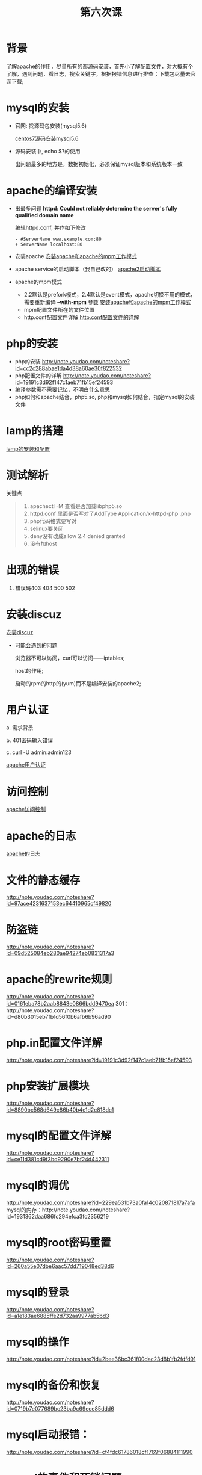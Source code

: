 ﻿#+TITLE: 第六次课

* 背景
  了解apache的作用，尽量所有的都源码安装，首先小了解配置文件，对大概有个了解，遇到问题，看日志，搜索关键字，根据报错信息进行排查；下载包尽量去官网下载;

* mysql的安装
  - 官网: 找源码包安装(mysql5.6)

    [[file:centos7源码安装mysql5.6.org][centos7源码安装mysql5.6]]
  - 源码安装中, echo $?的使用

    出问题最多的地方是，数据初始化，必须保证mysql版本和系统版本一致

* apache的编译安装
  - 出最多问题 *httpd: Could not reliably determine the server's fully qualified domain name*

    编辑httpd.conf, 并作如下修改
    #+BEGIN_EXAMPLE
    - #ServerName www.example.com:80
    + ServerName localhost:80
    #+END_EXAMPLE
    
  - 安装apache
    [[file:安装apache和apache的mpm工作模式][安装apache和apache的mpm工作模式]]
  - apache service的启动脚本（我自己改的）
    [[file:apache2启动脚本.org][apache2启动脚本]]
  - apache的mpm模式
    - 2.2默认是prefork模式，2.4默认是event模式，apache切换不用的模式，需要重新编译 *--with-mpm* 参数
      [[file:%E5%AE%89%E8%A3%85apache%E5%92%8Capache%E7%9A%84mpm%E5%B7%A5%E4%BD%9C%E6%A8%A1%E5%BC%8F.org][安装apache和apache的mpm工作模式]]
    - mpm配置文件所在的文件位置
    - http.conf配置文件详解
      [[file:http.conf%E9%85%8D%E7%BD%AE%E6%96%87%E4%BB%B6%E7%9A%84%E8%AF%A6%E8%A7%A3.org][http.conf配置文件的详解]]
* php的安装
  - php的安装
    http://note.youdao.com/noteshare?id=cc2c288abae1da4d38a60ae30f822532
  - php配置文件的详解
        http://note.youdao.com/noteshare?id=19191c3d92f147c1aeb71fb15ef24593
  - 编译参数需不需要记忆，不明白什么意思
  - php如何和apache结合，php5.so, php和mysql如何结合，指定mysql的安装文件
* lamp的搭建
  [[file:lamp的安装和配置.org][lamp的安装和配置]]
* 测试解析

  关键点
  #+BEGIN_QUOTE
  1. apachectl -M 查看是否加载libphp5.so
  2. httpd.conf 里面是否写对了AddType  Application/x-httpd-php .php
  3. php代码格式要写对
  4. selinux要关闭
  5. deny没有改成allow  2.4 denied  granted
  6. 没有加host
  #+END_QUOTE

* 出现的错误
        1.	错误码403	404		500		502
* 安装discuz
  [[file:安装discuz.org][安装discuz]]

  - 可能会遇到的问题

      浏览器不可以访问，curl可以访问------iptables;

      host的作用;

      启动的rpm的http的(yum)而不是编译安装的apache2;
* 用户认证
    a.	需求背景

    b.	401密码输入错误

    c. 	curl -U  admin:admin123

    [[file:apache用户认证.org][apache用户认证]]
* 访问控制

  [[file:apache访问控制.org][apache访问控制]]
* apache的日志

  [[file:apache的日志.org][apache的日志]]

* 文件的静态缓存
    http://note.youdao.com/noteshare?id=97ace4231637153ec64410965cf49820
* 防盗链
    http://note.youdao.com/noteshare?id=09d525084eb280ae94274eb0831317a3
* apache的rewrite规则
    http://note.youdao.com/noteshare?id=0161eba78b2aab8843e0866bdd9470ea
    301：http://note.youdao.com/noteshare?id=d80b3015eb7fb1d56f0b6afb6b96ad90
* php.in配置文件详解
    http://note.youdao.com/noteshare?id=19191c3d92f147c1aeb71fb15ef24593
* php安装扩展模块
http://note.youdao.com/noteshare?id=8890bc568d649c86b40b4e1d2c818dc1
* mysql的配置文件详解
http://note.youdao.com/noteshare?id=ce11d381cd9f3bd9290e7bf24d442311
* mysql的调优
http://note.youdao.com/noteshare?id=229ea531b73a0fa14c020871817a7afa
mysql的内存：http://note.youdao.com/noteshare?id=1931362daa686fc294efca3fc2356219
* mysql的root密码重置
http://note.youdao.com/noteshare?id=260a55e07dbe6aac57dd719048ed38d6
* mysql的登录
http://note.youdao.com/noteshare?id=a1e183ae6885ffe2d732aa9977ab5bd3
* mysql的操作
http://note.youdao.com/noteshare?id=2bee36bc361f00dac23d8b1fb2fdfd91
* mysql的备份和恢复
http://note.youdao.com/noteshare?id=0719b7e077689bc23ba9c69ece85ddd6

* mysql启动报错：
http://note.youdao.com/noteshare?id=cf4fdc61786018cf1769f06884111990
* mysql的事件和死锁问题
http://note.youdao.com/noteshare?id=7be38c478472c12c5d6bb7a8dd7dda43
http://note.youdao.com/noteshare?id=ec3fa91ec4b57b8c03e9f114659569be
